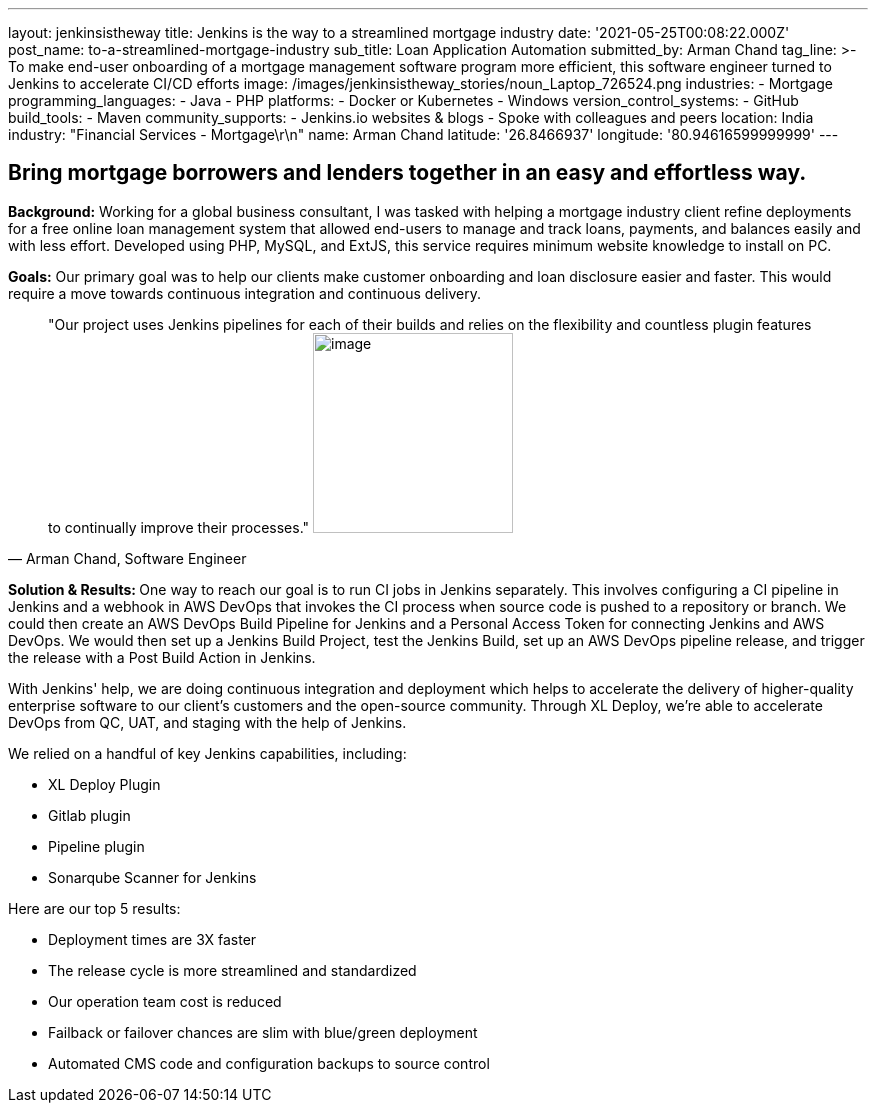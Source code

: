 ---
layout: jenkinsistheway
title: Jenkins is the way to a streamlined mortgage industry
date: '2021-05-25T00:08:22.000Z'
post_name: to-a-streamlined-mortgage-industry
sub_title: Loan Application Automation
submitted_by: Arman Chand
tag_line: >-
  To make end-user onboarding of a mortgage management software program more
  efficient, this software engineer turned to Jenkins to accelerate CI/CD
  efforts
image: /images/jenkinsistheway_stories/noun_Laptop_726524.png
industries:
  - Mortgage
programming_languages:
  - Java
  - PHP
platforms:
  - Docker or Kubernetes
  - Windows
version_control_systems:
  - GitHub
build_tools:
  - Maven
community_supports:
  - Jenkins.io websites & blogs
  - Spoke with colleagues and peers
location: India
industry: "Financial Services - Mortgage\r\n"
name: Arman Chand
latitude: '26.8466937'
longitude: '80.94616599999999'
---




== Bring mortgage borrowers and lenders together in an easy and effortless way.

*Background:* Working for a global business consultant, I was tasked with helping a mortgage industry client refine deployments for a free online loan management system that allowed end-users to manage and track loans, payments, and balances easily and with less effort. Developed using PHP, MySQL, and ExtJS, this service requires minimum website knowledge to install on PC. 

*Goals:* Our primary goal was to help our clients make customer onboarding and loan disclosure easier and faster. This would require a move towards continuous integration and continuous delivery.





[.testimonal]
[quote, "Arman Chand, Software Engineer"]
"Our project uses Jenkins pipelines for each of their builds and relies on the flexibility and countless plugin features to continually improve their processes."
image:/images/jenkinsistheway_stories/Jenkins-logo.png[image,width=200,height=200]


**Solution & Results: **One way to reach our goal is to run CI jobs in Jenkins separately. This involves configuring a CI pipeline in Jenkins and a webhook in AWS DevOps that invokes the CI process when source code is pushed to a repository or branch. We could then create an AWS DevOps Build Pipeline for Jenkins and a Personal Access Token for connecting Jenkins and AWS DevOps. We would then set up a Jenkins Build Project, test the Jenkins Build, set up an AWS DevOps pipeline release, and trigger the release with a Post Build Action in Jenkins.

With Jenkins' help, we are doing continuous integration and deployment which helps to accelerate the delivery of higher-quality enterprise software to our client's customers and the open-source community. Through XL Deploy, we're able to accelerate DevOps from QC, UAT, and staging with the help of Jenkins.

We relied on a handful of key Jenkins capabilities, including:

* XL Deploy Plugin 
* Gitlab plugin 
* Pipeline plugin 
* Sonarqube Scanner for Jenkins

Here are our top 5 results:

* Deployment times are 3X faster 
* The release cycle is more streamlined and standardized 
* Our operation team cost is reduced 
* Failback or failover chances are slim with blue/green deployment 
* Automated CMS code and configuration backups to source control
